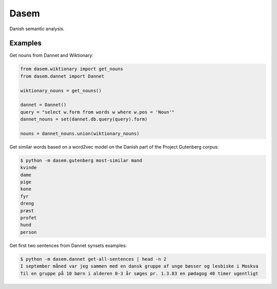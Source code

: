 Dasem
=====

Danish semantic analysis.


Examples
--------

Get nouns from Dannet and Wiktionary:

.. code-block:: python

		from dasem.wiktionary import get_nouns
		from dasem.dannet import Dannet

		wiktionary_nouns = get_nouns()

		dannet = Dannet()
		query = "select w.form from words w where w.pos = 'Noun'"
		dannet_nouns = set(dannet.db.query(query).form)

		nouns = dannet_nouns.union(wiktionary_nouns)

Get similar words based on a word2vec model on the Danish part of the Project Gutenberg corpus:

.. code-block:: bash

    $ python -m dasem.gutenberg most-similar mand
    kvinde
    dame
    pige
    kone
    fyr
    dreng
    præst
    profet
    hund
    person
    
Get first two sentences from Dannet synsets examples:

.. code-block:: bash

    $ python -m dasem.dannet get-all-sentences | head -n 2
    I september måned var jeg sammen med en dansk gruppe af unge bøsser og lesbiske i Moskva
    Til en gruppe på 10 børn i alderen 0-3 år søges pr. 1.3.83 en pædagog 40 timer ugentligt
